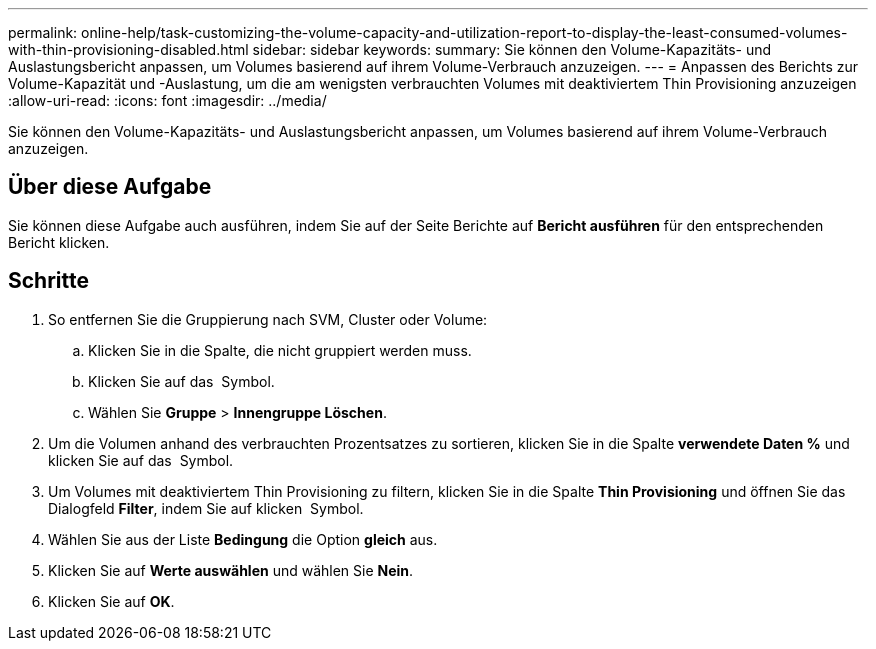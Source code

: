 ---
permalink: online-help/task-customizing-the-volume-capacity-and-utilization-report-to-display-the-least-consumed-volumes-with-thin-provisioning-disabled.html 
sidebar: sidebar 
keywords:  
summary: Sie können den Volume-Kapazitäts- und Auslastungsbericht anpassen, um Volumes basierend auf ihrem Volume-Verbrauch anzuzeigen. 
---
= Anpassen des Berichts zur Volume-Kapazität und -Auslastung, um die am wenigsten verbrauchten Volumes mit deaktiviertem Thin Provisioning anzuzeigen
:allow-uri-read: 
:icons: font
:imagesdir: ../media/


[role="lead"]
Sie können den Volume-Kapazitäts- und Auslastungsbericht anpassen, um Volumes basierend auf ihrem Volume-Verbrauch anzuzeigen.



== Über diese Aufgabe

Sie können diese Aufgabe auch ausführen, indem Sie auf der Seite Berichte auf *Bericht ausführen* für den entsprechenden Bericht klicken.



== Schritte

. So entfernen Sie die Gruppierung nach SVM, Cluster oder Volume:
+
.. Klicken Sie in die Spalte, die nicht gruppiert werden muss.
.. Klicken Sie auf das image:../media/click-to-see-menu.gif[""] Symbol.
.. Wählen Sie *Gruppe* > *Innengruppe Löschen*.


. Um die Volumen anhand des verbrauchten Prozentsatzes zu sortieren, klicken Sie in die Spalte *verwendete Daten %* und klicken Sie auf das image:../media/sort-asc.gif[""] Symbol.
. Um Volumes mit deaktiviertem Thin Provisioning zu filtern, klicken Sie in die Spalte *Thin Provisioning* und öffnen Sie das Dialogfeld *Filter*, indem Sie auf klicken image:../media/click-to-filter.gif[""] Symbol.
. Wählen Sie aus der Liste *Bedingung* die Option *gleich* aus.
. Klicken Sie auf *Werte auswählen* und wählen Sie *Nein*.
. Klicken Sie auf *OK*.

